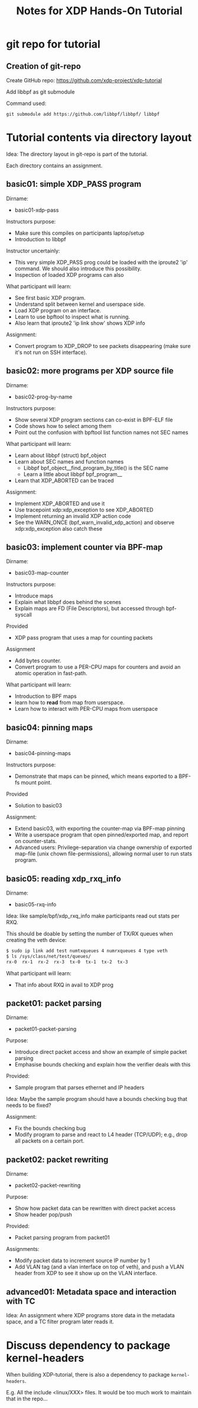# -*- fill-column: 76; -*-
#+TITLE: Notes for XDP Hands-On Tutorial
#+OPTIONS: ^:nil

* git repo for tutorial

** Creation of git-repo

Create GitHub repo:
 https://github.com/xdp-project/xdp-tutorial

Add libbpf as git submodule

Command used:
#+begin_example
git submodule add https://github.com/libbpf/libbpf/ libbpf
#+end_example

* Tutorial contents via directory layout

Idea: The directory layout in git-repo is part of the tutorial.

Each directory contains an assignment.

** basic01: simple XDP_PASS program

Dirname:
- basic01-xdp-pass

Instructors purpose:
- Make sure this compiles on participants laptop/setup
- Introduction to libbpf

Instructor uncertainly:
- This very simple XDP_PASS prog could be loaded with the iproute2 'ip'
  command.  We should also introduce this possibility.
- Inspection of loaded XDP programs can also

What participant will learn:
- See first basic XDP program.
- Understand split between kernel and userspace side.
- Load XDP program on an interface.
- Learn to use bpftool to inspect what is running.
- Also learn that iproute2 'ip link show' shows XDP info

Assignment:
- Convert program to XDP_DROP to see packets disappearing (make sure it's not
  run on SSH interface).

** basic02: more programs per XDP source file

Dirname:
- basic02-prog-by-name

Instructors purpose:
- Show several XDP program sections can co-exist in BPF-ELF file
- Code shows how to select among them
- Point out the confusion with bpftool list function names not SEC names

What participant will learn:
- Learn about libbpf (struct) bpf_object
- Learn about SEC names and function names
  * Libbpf bpf_object__find_program_by_title() is the SEC name
  * Learn a little about libbpf bpf_program__
- Learn that XDP_ABORTED can be traced

Assignment:
- Implement XDP_ABORTED and use it
- Use tracepoint xdp:xdp_exception to see XDP_ABORTED
- Implement returning an invalid XDP action code
- See the WARN_ONCE (bpf_warn_invalid_xdp_action) and observe
  xdp:xdp_exception also catch these

** basic03: implement counter via BPF-map

Dirname:
- basic03-map-counter

Instructors purpose:
- Introduce maps
- Explain what libbpf does behind the scenes
- Explain maps are FD (File Descriptors), but accessed through bpf-syscall

Provided
- XDP pass program that uses a map for counting packets

Assignment
- Add bytes counter.
- Convert program to use a PER-CPU maps for counters and avoid an atomic
  operation in fast-path.

What participant will learn:
- Introduction to BPF maps
- learn how to *read* from map from userspace.
- Learn how to interact with PER-CPU maps from userspace

** basic04: pinning maps

Dirname:
- basic04-pinning-maps

Instructors purpose:
- Demonstrate that maps can be pinned, which means exported to a BPF-fs
  mount point.

Provided
- Solution to basic03

Assignment:
- Extend basic03, with exporting the counter-map via BPF-map pinning
- Write a userspace program that open pinned/exported map, and report on
  counter-stats.
- Advanced users: Privilege-separation via change ownership of exported
  map-file (unix chown file-permissions), allowing normal user to run stats
  program.

** basic05: reading xdp_rxq_info

Dirname:
- basic05-rxq-info

Idea: like sample/bpf/xdp_rxq_info make participants read out stats per RXQ.

This should be doable by setting the number of TX/RX queues when creating
the veth device:

#+begin_src sh
$ sudo ip link add test numtxqueues 4 numrxqueues 4 type veth
$ ls /sys/class/net/test/queues/
rx-0  rx-1  rx-2  rx-3	tx-0  tx-1  tx-2  tx-3
#+end_src

What participant will learn:
- That info about RXQ in avail to XDP prog

** packet01: packet parsing

Dirname:
- packet01-packet-parsing

Purpose:
- Introduce direct packet access and show an example of simple packet
  parsing
- Emphasise bounds checking and explain how the verifier deals with this

Provided:
- Sample program that parses ethernet and IP headers

Idea: Maybe the sample program should have a bounds checking bug that needs
to be fixed?

Assignment:
- Fix the bounds checking bug
- Modify program to parse and react to L4 header (TCP/UDP); e.g., drop all
  packets on a certain port.

** packet02: packet rewriting

Dirname:
- packet02-packet-rewriting

Purpose:
- Show how packet data can be rewritten with direct packet access
- Show header pop/push

Provided:
- Packet parsing program from packet01

Assignments:
- Modify packet data to increment source IP number by 1
- Add VLAN tag (and a vlan interface on top of veth), and push a VLAN header
  from XDP to see it show up on the VLAN interface.


** advanced01: Metadata space and interaction with TC

Idea: An assignment where XDP programs store data in the metadata space, and
a TC filter program later reads it.

* Discuss dependency to package kernel-headers

When building XDP-tutorial, there is also a dependency to package
=kernel-headers=.

E.g. All the include <linux/XXX> files. It would be too much work to maintain
that in the repo...

